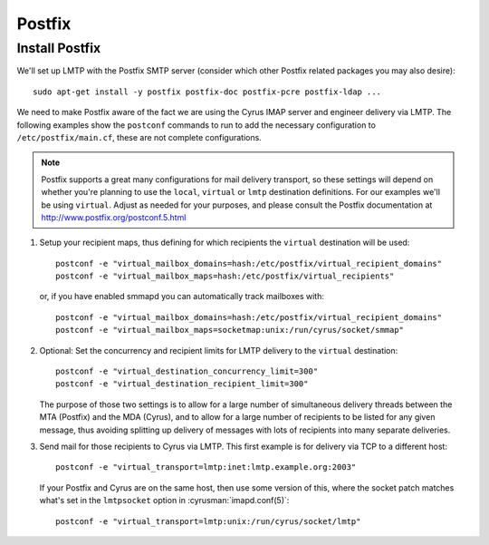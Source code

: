 Postfix
_______
Install Postfix
###############

We'll set up LMTP with the Postfix SMTP server (consider which other
Postfix related packages you may also desire)::

    sudo apt-get install -y postfix postfix-doc postfix-pcre postfix-ldap ...

We need to make Postfix aware of the fact we are using the Cyrus IMAP
server and engineer delivery via LMTP.  The following examples show the
``postconf`` commands to run to add the necessary configuration to
``/etc/postfix/main.cf``, these are not complete configurations.

.. note::

    Postfix supports a great many configurations for mail delivery
    transport, so these settings will depend on whether you're planning
    to use the ``local``, ``virtual`` or ``lmtp`` destination
    definitions.  For our examples we'll be using ``virtual``.  Adjust
    as needed for your purposes, and please consult the Postfix
    documentation at http://www.postfix.org/postconf.5.html

1.  Setup your recipient maps, thus defining for which recipients the
    ``virtual`` destination will be used::

        postconf -e "virtual_mailbox_domains=hash:/etc/postfix/virtual_recipient_domains"
        postconf -e "virtual_mailbox_maps=hash:/etc/postfix/virtual_recipients"

    or, if you have enabled smmapd you can automatically track mailboxes with::

        postconf -e "virtual_mailbox_domains=hash:/etc/postfix/virtual_recipient_domains"
        postconf -e "virtual_mailbox_maps=socketmap:unix:/run/cyrus/socket/smmap"

2.  Optional: Set the concurrency and recipient limits for LMTP delivery to the
    ``virtual`` destination::

        postconf -e "virtual_destination_concurrency_limit=300"
        postconf -e "virtual_destination_recipient_limit=300"

    The purpose of those two settings is to allow for a large number of
    simultaneous delivery threads between the MTA (Postfix) and the MDA
    (Cyrus), and to allow for a large number of recipients to be listed
    for any given message, thus avoiding splitting up delivery of messages
    with lots of recipients into many separate deliveries.

3.  Send mail for those recipients to Cyrus via LMTP.  This first
    example is for delivery via TCP to a different host::

        postconf -e "virtual_transport=lmtp:inet:lmtp.example.org:2003"

    If your Postfix and Cyrus are on the same host, then use some
    version of this, where the socket patch matches what's set in the
    ``lmtpsocket`` option in :cyrusman:`imapd.conf(5)`::

        postconf -e "virtual_transport=lmtp:unix:/run/cyrus/socket/lmtp"
